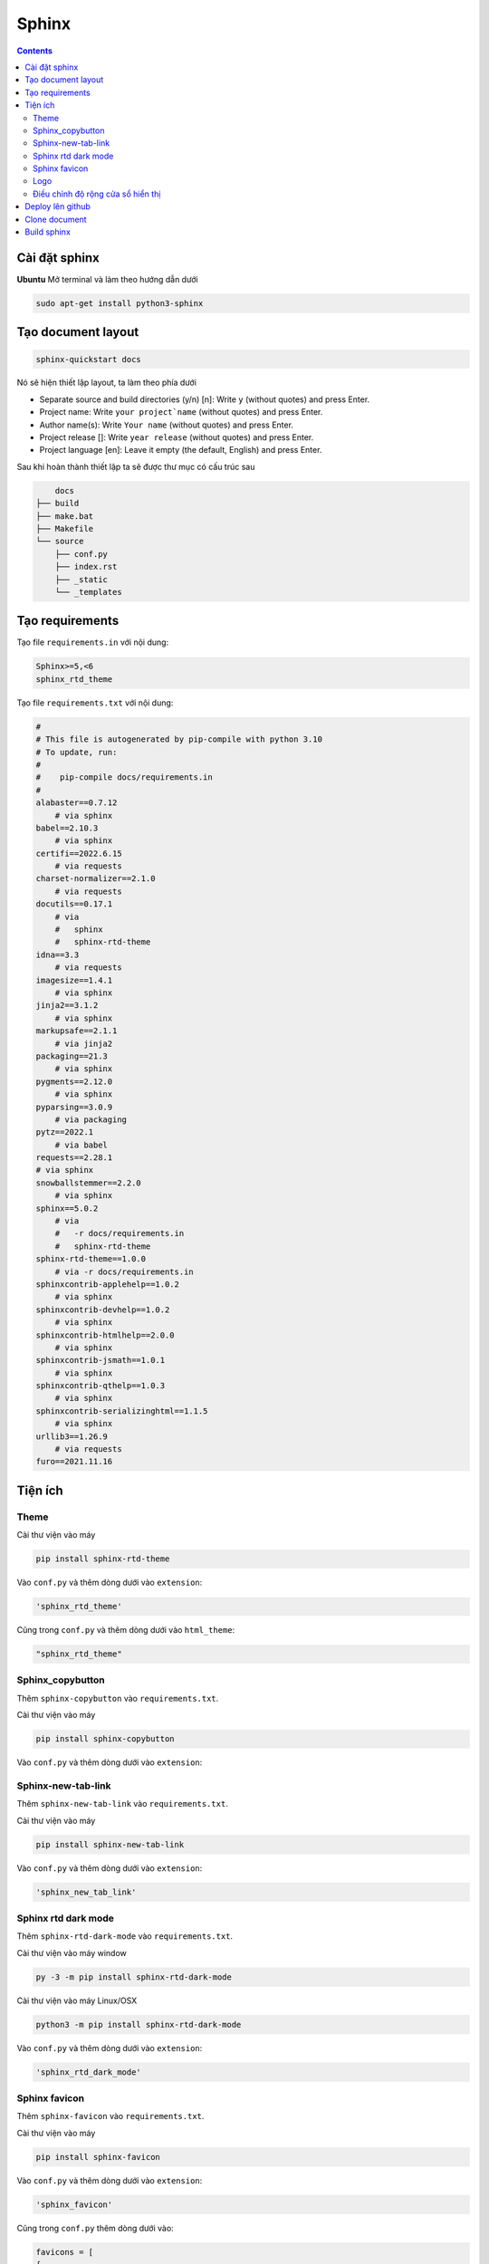 Sphinx
======

.. contents:: 
    :depth: 2

Cài đặt sphinx
--------------

**Ubuntu**
Mở terminal và làm theo hướng dẫn dưới

.. code-block::

    sudo apt-get install python3-sphinx

Tạo document layout
-------------------

.. code-block::

    sphinx-quickstart docs

Nó sẽ hiện thiết lập layout, ta làm theo phía dưới

* Separate source and build directories (y/n) [n]: Write ``y`` (without quotes) and press Enter.

* Project name: Write ``your project`name`` (without quotes) and press Enter.

* Author name(s): Write ``Your name`` (without quotes) and press Enter.

* Project release []: Write ``year release`` (without quotes) and press Enter.

* Project language [en]: Leave it empty (the default, English) and press Enter.

Sau khi hoàn thành thiết lập ta sẽ được thư mục có cấu trúc sau

.. code-block::

        docs
    ├── build
    ├── make.bat
    ├── Makefile
    └── source
        ├── conf.py
        ├── index.rst
        ├── _static
        └── _templates

Tạo requirements
---------------------

Tạo file ``requirements.in`` với nội dung:

.. code-block:: 

    Sphinx>=5,<6
    sphinx_rtd_theme

Tạo file ``requirements.txt`` với nội dung:

.. code-block:: 

    #
    # This file is autogenerated by pip-compile with python 3.10
    # To update, run:
    #
    #    pip-compile docs/requirements.in
    #
    alabaster==0.7.12
        # via sphinx
    babel==2.10.3
        # via sphinx
    certifi==2022.6.15
        # via requests
    charset-normalizer==2.1.0
        # via requests
    docutils==0.17.1
        # via
        #   sphinx
        #   sphinx-rtd-theme
    idna==3.3
        # via requests
    imagesize==1.4.1
        # via sphinx
    jinja2==3.1.2
        # via sphinx
    markupsafe==2.1.1
        # via jinja2
    packaging==21.3
        # via sphinx
    pygments==2.12.0
        # via sphinx
    pyparsing==3.0.9
        # via packaging
    pytz==2022.1
        # via babel
    requests==2.28.1
    # via sphinx
    snowballstemmer==2.2.0
        # via sphinx
    sphinx==5.0.2
        # via
        #   -r docs/requirements.in
        #   sphinx-rtd-theme
    sphinx-rtd-theme==1.0.0
        # via -r docs/requirements.in
    sphinxcontrib-applehelp==1.0.2
        # via sphinx
    sphinxcontrib-devhelp==1.0.2
        # via sphinx
    sphinxcontrib-htmlhelp==2.0.0
        # via sphinx
    sphinxcontrib-jsmath==1.0.1
        # via sphinx
    sphinxcontrib-qthelp==1.0.3
        # via sphinx
    sphinxcontrib-serializinghtml==1.1.5
        # via sphinx
    urllib3==1.26.9
        # via requests
    furo==2021.11.16

Tiện ích
---------------------------

Theme
~~~~~~~~~~~~~~

Cài thư viện vào máy

.. code-block:: python

    pip install sphinx-rtd-theme
    
Vào ``conf.py`` và thêm dòng dưới vào ``extension``:

.. code-block:: python

    'sphinx_rtd_theme'

Cũng trong ``conf.py`` và thêm dòng dưới vào ``html_theme``:

.. code-block:: python

    "sphinx_rtd_theme"

Sphinx_copybutton
~~~~~~~~~~~~~~~~~~~~~~~

Thêm ``sphinx-copybutton`` vào ``requirements.txt``.

Cài thư viện vào máy 

.. code-block:: python

    pip install sphinx-copybutton

Vào ``conf.py`` và thêm dòng dưới vào ``extension``:

.. code-block::python

    'sphinx_copybutton'

Sphinx-new-tab-link
~~~~~~~~~~~~~~~~~~~~~~~

Thêm ``sphinx-new-tab-link`` vào ``requirements.txt``.

Cài thư viện vào máy

.. code-block:: python

    pip install sphinx-new-tab-link

Vào ``conf.py`` và thêm dòng dưới vào ``extension``:

.. code-block:: python

    'sphinx_new_tab_link'

Sphinx rtd dark mode 
~~~~~~~~~~~~~~~~~~~~~~

Thêm ``sphinx-rtd-dark-mode`` vào ``requirements.txt``.

Cài thư viện vào máy window

.. code-block:: python

    py -3 -m pip install sphinx-rtd-dark-mode

Cài thư viện vào máy Linux/OSX

.. code-block:: python

    python3 -m pip install sphinx-rtd-dark-mode

Vào ``conf.py`` và thêm dòng dưới vào ``extension``:

.. code-block:: python

    'sphinx_rtd_dark_mode'

Sphinx favicon
~~~~~~~~~~~~~~~~

Thêm ``sphinx-favicon`` vào ``requirements.txt``.

Cài thư viện vào máy 

.. code-block:: python

    pip install sphinx-favicon

Vào ``conf.py`` và thêm dòng dưới vào ``extension``:

.. code-block:: python

    'sphinx_favicon'

Cũng trong ``conf.py`` thêm dòng dưới vào:

.. code-block:: python

    favicons = [
    {
        "sizes": "32x32",
        "href": "favicon.png",
    }
    ]
    
Logo
~~~~~~~~~~~~~

Lưu ảnh logo trong folder ``_static``. Trong ``conf.py`` thêm dòng này vào dưới ``html_theme``

.. code-block:: python

    html_logo = "_static/logo.png"


Điều chỉnh độ rộng cửa sổ hiển thị
~~~~~~~~~~~~~~~~~~~~~~~~~~~~~~~~~~~~~~~

Trong folder ``_static``, tạo file ``custom.css`` với nội dung như bên dưới (ở đây độ rộng của sổ  được điều chỉnh khớp với màn hình)

.. code-block:: css

    /* make the page width fill the window */
    .wy-nav-content {
    max-width: none;
    }

Trong file ``conf.py``, dưới dòng ``html_static_path`` thêm đoạn code sau: 

.. code-block:: python

    def setup(app):
        app.add_css_file("custom.css")


Deploy lên github
-----------------

1. Tạo một ``repository`` mới, để chế độ ``public``.
2. Bấm vào ``creating a new file`` để tạo 1 file ``readme.txt``. Sau đó ``commit change``.
3. Bấm vào ``<>Code``. Chọn ``Add file``, chọn tiếp ``Upload file``. Kéo bỏ thư mục ``docs`` vào.
4. Chọn ``Commit changes``.
5. Chọn ``Add file``, chọn tiếp ``Create new file``. Tạo thư mục ``.github/workflows/sphinx.yml``.
6. File ``sphinx.yml`` có nội dung như phía dưới và nhấn ``Commit change`` 2 lần.
    
    .. code-block:: yaml

        name: "Sphinx: Render docs"

        on: push

        jobs:
          build:
            runs-on: ubuntu-latest
            permissions:
                contents: write
            steps:
            - uses: actions/checkout@v4
            - name: Build HTML
              uses: ammaraskar/sphinx-action@master
            - name: Upload artifacts
              uses: actions/upload-artifact@v4
              with:
                name: html-docs
                path: docs/build/html/
            - name: Deploy
              uses: peaceiris/actions-gh-pages@v3
              if: github.ref == 'refs/heads/main'
              with:
                github_token: ${{ secrets.GITHUB_TOKEN }}
                publish_dir: docs/build/html

7. Chọn ``Setting``, chọn ``Pages``, chọn ``Deploy from branch``. Ở ``select branch`` chọn ``gh-pages``, sau đó nhấn ``Save``.

.. note:: 

    Nếu không thấy ``gh-pages`` thì refresh trang lại rồi vô chọn lại

Clone document
--------------

Xóa folder docs trong máy đi và clone trên github về.

.. code-block:: bash

    git clone <github-document-url>

Thêm file ``.gitignore``, cho ``build`` vào trong đó.

Build sphinx
------------

Dưới đây là cách build để xem trên local

.. code-block:: bash

    cd docs
    make html

Vô file ``index.html`` để xem doc trên local

Trên ubuntu chỉ cần dùng lệnh này

.. code-block:: bash 

    google-chrome build/html/index.html